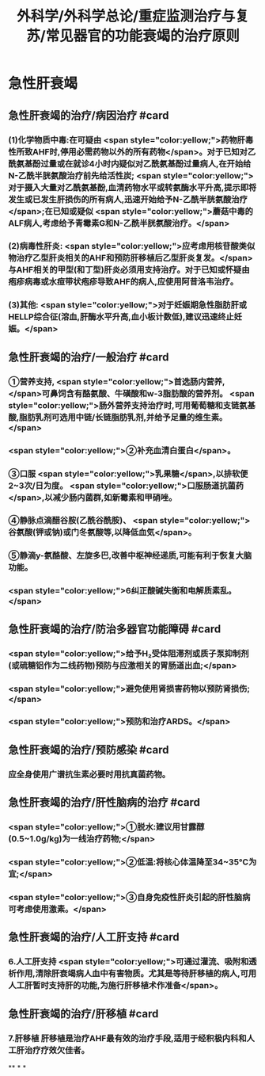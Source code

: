 #+title: 外科学/外科学总论/重症监测治疗与复苏/常见器官的功能衰竭的治疗原则
#+deck: 外科学::外科学总论::重症监测治疗与复苏::教材::常见器官的功能衰竭的治疗

* 急性肝衰竭
** 急性肝衰竭的治疗/病因治疗 #card
:PROPERTIES:
:id: 624d8b6d-8b89-4dfa-b803-a55203be52af
:END:
*** (1)化学物质中毒:在可疑由 <span style="color:yellow;">药物肝毒性所致AHF时,停用必需药物以外的所有药物</span>。对于已知对乙酰氨基酚过量或在就诊4小时内疑似对乙酰氨基酚过量病人,在开始给N-乙酰半胱氨酸治疗前先给活性炭; <span style="color:yellow;">对于摄入大量对乙酰氨基酚,血清药物水平或转氨酶水平升高,提示即将发生或已发生肝损伤的所有病人,迅速开始给予N-乙酰半胱氨酸治疗</span>;在已知或疑似 <span style="color:yellow;">蘑菇中毒的ALF病人,考虑给予青霉素G和N-乙酰半胱氨酸治疗。</span>
*** (2)病毒性肝炎: <span style="color:yellow;">应考虑用核苷酸类似物治疗乙型肝炎相关的AHF和预防肝移植后乙型肝炎复发。</span>与AHF相关的甲型(和丁型)肝炎必须用支持治疗。对于已知或怀疑由疱疹病毒或水痘带状疱疹导致AHF的病人,应使用阿昔洛韦治疗。
*** (3)其他: <span style="color:yellow;">对于妊娠期急性脂肪肝或HELLP综合征(溶血,肝酶水平升高,血小板计数低),建议迅速终止妊娠。</span>
** 急性肝衰竭的治疗/一般治疗 #card
:PROPERTIES:
:id: 624d8bb4-9f51-42db-9686-dd216283ebd2
:END:
*** ①营养支持, <span style="color:yellow;">首选肠内营养,</span>可鼻饲含有酪氨酸、牛磺酸和w-3脂肪酸的营养剂。 <span style="color:yellow;">肠外营养支持治疗时,可用葡萄糖和支链氨基酸,脂肪乳剂可选用中链/长链脂肪乳剂,并给予足量的维生素。</span>
*** <span style="color:yellow;">②补充血清白蛋白</span>。
*** ③口服 <span style="color:yellow;">乳果糖</span>,以排软便2~3次/日为度。 <span style="color:yellow;">口服肠道抗菌药</span>,以减少肠内菌群,如新霉素和甲硝唑。
*** ④静脉点滴醋谷胺(乙酰谷酰胺)、 <span style="color:yellow;">谷氨酸(钾或钠)或门冬氨酸等,以降低血気</span>。
*** ⑤静滴y-氨酪酸、左旋多巴,改善中枢神经递质,可能有利于恢复大脑功能。
*** <span style="color:yellow;">6纠正酸碱失衡和电解质素乱。</span>
** 急性肝衰竭的治疗/防治多器官功能障碍 #card
:PROPERTIES:
:id: 624d8bb9-e9f3-4e3f-8e66-f97adb870756
:END:
*** <span style="color:yellow;">给予H₂受体阻滞剂或质子泵抑制剂(或硫糖铝作为二线药物)预防与应激相关的胃肠道出血;</span>
*** <span style="color:yellow;">避免使用肾损害药物以预防肾损伤;</span>
*** <span style="color:yellow;">预防和治疗ARDS。</span>
** 急性肝衰竭的治疗/预防感染 #card
:PROPERTIES:
:id: 624d8bca-68d4-4dc6-ad89-21b102879455
:END:
*** 应全身使用广谱抗生素必要时用抗真菌药物。
** 急性肝衰竭的治疗/肝性脑病的治疗 #card
:PROPERTIES:
:id: 624d8bd4-de93-42e7-b947-484596af20fc
:END:
*** <span style="color:yellow;">①脱水:建议用甘露醇(0.5~1.0g/kg)为一线治疗药物;</span>
*** <span style="color:yellow;">②低温:将核心体温降至34~35℃为宜;</span>
*** <span style="color:yellow;">③自身免疫性肝炎引起的肝性脑病可考虑使用激素。</span>
** 急性肝衰竭的治疗/人工肝支持 #card
:PROPERTIES:
:id: 624d8bdb-72ae-4574-a476-c0bfcc00569e
:END:
*** 6.人工肝支持  <span style="color:yellow;">可通过灌流、吸附和透析作用,清除肝衰竭病人血中有害物质。尤其是等待肝移植的病人,可用人工肝暂时支持肝的功能,为施行肝移植术作准备</span>。
** 急性肝衰竭的治疗/肝移植 #card
:PROPERTIES:
:id: 624d8be4-8c69-4301-85d9-2f37a5f37c91
:END:
*** 7.肝移植 肝移植是治疗AHF最有效的治疗手段,适用于经积极内科和人工肝治疗疗效欠佳者。
**
*
*